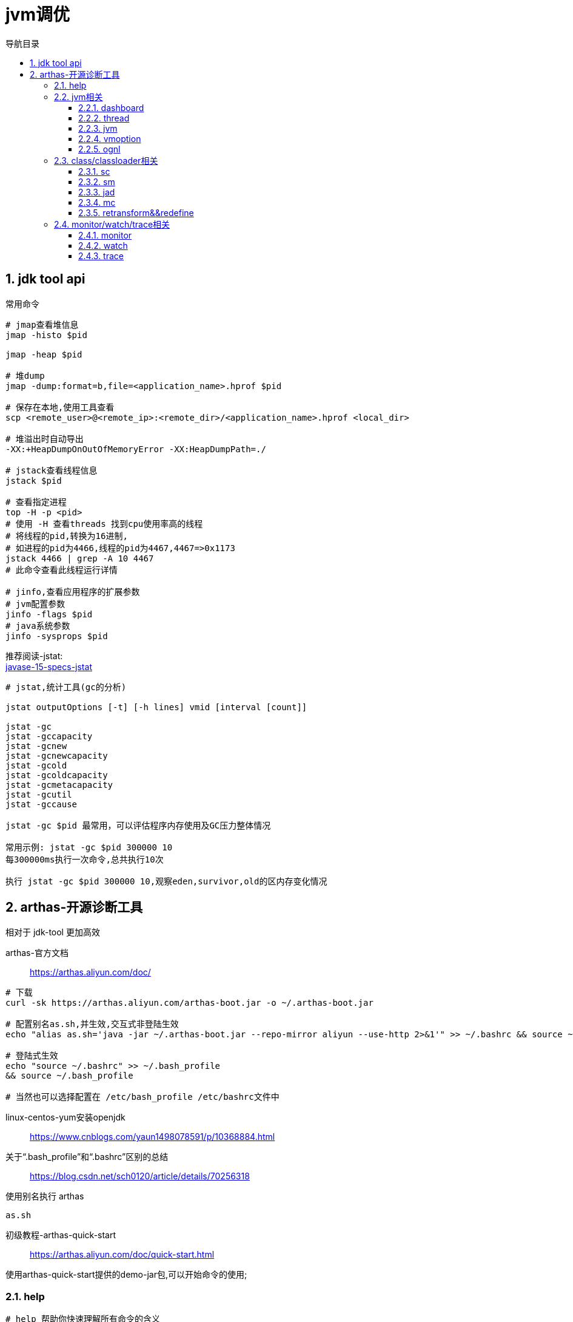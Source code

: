 = jvm调优
:doctype: article
:encoding: utf-8
:lang: zh-cn
:toc: left
:toc-title: 导航目录
:toclevels: 4
:sectnums:
:sectanchors:

:hardbreaks:
:experimental:
:icons: font

pass:[<link rel="stylesheet" href="https://cdnjs.cloudflare.com/ajax/libs/font-awesome/4.7.0/css/font-awesome.min.css">]

== jdk tool api

常用命令
[source]
----
# jmap查看堆信息
jmap -histo $pid

jmap -heap $pid

# 堆dump
jmap -dump:format=b,file=<application_name>.hprof $pid

# 保存在本地,使用工具查看
scp <remote_user>@<remote_ip>:<remote_dir>/<application_name>.hprof <local_dir>

# 堆溢出时自动导出
-XX:+HeapDumpOnOutOfMemoryError -XX:HeapDumpPath=./

# jstack查看线程信息
jstack $pid

# 查看指定进程
top -H -p <pid>
# 使用 -H 查看threads 找到cpu使用率高的线程
# 将线程的pid,转换为16进制,
# 如进程的pid为4466,线程的pid为4467,4467=>0x1173
jstack 4466 | grep -A 10 4467
# 此命令查看此线程运行详情

# jinfo,查看应用程序的扩展参数
# jvm配置参数
jinfo -flags $pid
# java系统参数
jinfo -sysprops $pid
----

推荐阅读-jstat:
https://docs.oracle.com/en/java/javase/15/docs/specs/man/jstat.html[javase-15-specs-jstat]

[source]
----
# jstat,统计工具(gc的分析)

jstat outputOptions [-t] [-h lines] vmid [interval [count]]

jstat -gc
jstat -gccapacity
jstat -gcnew
jstat -gcnewcapacity
jstat -gcold
jstat -gcoldcapacity
jstat -gcmetacapacity
jstat -gcutil
jstat -gccause

jstat -gc $pid 最常用，可以评估程序内存使用及GC压力整体情况

常用示例: jstat -gc $pid 300000 10
每300000ms执行一次命令,总共执行10次

执行 jstat -gc $pid 300000 10,观察eden,survivor,old的区内存变化情况
----

== arthas-开源诊断工具

相对于 jdk-tool 更加高效

arthas-官方文档::
https://arthas.aliyun.com/doc/[]

[source]
----
# 下载
curl -sk https://arthas.aliyun.com/arthas-boot.jar -o ~/.arthas-boot.jar

# 配置别名as.sh,并生效,交互式非登陆生效
echo "alias as.sh='java -jar ~/.arthas-boot.jar --repo-mirror aliyun --use-http 2>&1'" >> ~/.bashrc && source ~/.bashrc

# 登陆式生效
echo "source ~/.bashrc" >> ~/.bash_profile
&& source ~/.bash_profile

# 当然也可以选择配置在 /etc/bash_profile /etc/bashrc文件中
----

linux-centos-yum安装openjdk::
https://www.cnblogs.com/yaun1498078591/p/10368884.html[]

关于“.bash_profile”和“.bashrc”区别的总结::
https://blog.csdn.net/sch0120/article/details/70256318[]

使用别名执行 arthas
[source]
----
as.sh
----

初级教程-arthas-quick-start::
https://arthas.aliyun.com/doc/quick-start.html[]

使用arthas-quick-start提供的demo-jar包,可以开始命令的使用;

=== help

[source]
----
# help 帮助你快速理解所有命令的含义
help
----

=== jvm相关

==== dashboard
使用 dashboard 命令查看对应进程运行情况

wiki-dashboard::
https://arthas.aliyun.com/doc/dashboard[]

[source]
----
dashboard [-h] [-i <value>] [-n <value>]
# 使用 dashboard -h 可以得到很多帮助
# wiki: 

# 常用示例
dashboard -i 300000 -n 1
----

根据dashboard展示的线程,内存分析

==== thread
使用 thread命令,分析线程

wiki-thread::
https://arthas.aliyun.com/doc/thread[]

[source]
----
# 常用命令

# cpu使用率最高的3个线程
thread -n 3

# 这里的cpu使用率与top -H -p <pid>中%cpu是一致的

# 查看阻塞的线程
# 目前只支持找出synchronized关键字阻塞住的线程
thread -b

# 线程按状态分类
thread -state ${state}
# 可选值为NEW, RUNNABLE, TIMED_WAITING, WAITING, BLOCKED, TERMINATED
# 关于线程,详见之后的多线程篇章

# 统计最近1000ms内的线程CPU时间
thread -i 1000
----

进阶教程-arthas-advanced-use::
https://arthas.aliyun.com/doc/advanced-use.html[]

==== jvm

wiki-jvm::
https://arthas.aliyun.com/doc/jvm.html[]

[source]
----
# 查看jvm信息以及gc-统计情况
jvm
----

==== vmoption

wiki-vmoption::
https://arthas.aliyun.com/doc/vmoption.html[]

[source]
----
# -XX:+PrintFlagsFinal
vmoption
----

==== ognl

apache-ognl::
https://commons.apache.org/proper/commons-ognl/index.html[]

wiki-ognl::
https://arthas.aliyun.com/doc/ognl.html[]

执行ognl-表达式
[source]
----
# 执行静态方法
ognl '@java.lang.System@out.println("hello")'

# 获取静态变量
ognl '@Demo@staticFiled'

# 使用getstatic 获取静态变量
getstatic class_name field_name
----

[TIP]
====
使用 -c <hashcode> 或 --classLoaderClass <className>指定类加载器

example::
ognl --classLoaderClass org.springframework.boot.loader.LaunchedURLClassLoader  @org.springframework.boot.SpringApplication@logger
====

结合 springContext.getBean("className")
通过ognl可以获取对象,然后执行方法

example
ognl -c <hashcode> <springContext>.getBean("beanName").<method()>

=== class/classloader相关

==== sc
sc => search-class
[source]
----
# 模糊查询类
sc <package_name.>*

# 打印类的信息
# 其中包含类加载的hashcode
sc -d

# 打印类的信息与字段信息
sc -d -f
----

==== sm
sm => search-method

[source]
----
# 查看类的所有方法
sm <class>

# 查看方法detail
sm -d <class> <method>
----

==== jad

wiki-jad::
https://arthas.aliyun.com/doc/jad.html[]

反编译代码

[source]
----
# 默认显示行号,classloader
jad <class>

# 不显示classloader
# 与mc-retransform结合实现热部署代码
jad --source-only <class>

# 反编译指定方法
jad <class> <method>

#不显示行号
jad <class> --line-number false
----

==== mc

Memory Compiler/内存编译器，编译.java文件生成.class

[source]
----
# 编译java文件
mc <java>

# 指定dir,输出结果文件
mc -d <output-dir> <java>
----

==== retransform&&redefine

wiki-retransform::
https://arthas.aliyun.com/doc/retransform.html[]

加载外部的.class文件，retransform jvm已加载的类。

[source]
----
# 每加载一个.class文件，则会记录一个retransform-entry.
# 默认执行显示触发
retransform <class>

# 查看retransform-entry
retransform -l

# 删除retransform-entry
retransform -d <id>
retransform --deleteAll

# 显示触发
retransform --classPattern demo.MathGame
----

[TIP]
====
注意使用retransform之后需要消除影响!
详见wiki-文档!
====

wiki-redefine::
https://arthas.aliyun.com/doc/redefine.html[]
[source]
----
redefine <class>
----

=== monitor/watch/trace相关

==== monitor
----
# 监控方法的运行情况
# 默认统计周期 -c 120(单位s)
monitor <class> <method>

# 按条件过滤统计结果
# 默认是方法执行之后
monitor <class> <method> "params[0] <= 2"

# 方法执行之前
monitor -b <class> <method> "params[0] <= 2"

# 解释: 参数0在执行中,会修改值;因此需要区分;

如此例,方法执行之前的参数和执行完毕的值是不一致的
void work(int i) {
    i = i+1;
}
----


==== watch

方法执行数据观测

wiki-watch::
https://arthas.aliyun.com/doc/watch.html[]

[source]
----
# 返回结果即有params和returnObj组成
watch <class> <method> "{params,returnObj}" -x 2
----

==== trace

方法内部调用路径，并输出方法路径上的每个节点上耗时

trace-wiki::
https://arthas.aliyun.com/doc/trace.html[]

[source]
----
trace <class> <method>
----

====

[source]
----
# 开启时空通道,记录指定方法
tt -t <class> <method> -n 20

重新触发情景 tt -p -i <index>
查看第一个参数 tt  -w params[0] -i <index> 
查看方法执行参数 tt  -w '{method.name,params,returnObj,throwExp}' -x 3 -i <index>
周期性执行 tt -p --replay-times 3 --replay-interval 2000 -i <index>
时光隧道列表 tt -l
删除时光隧道列表 tt --delete-all
----


==== async-profiler

[source]
----
profiler start --event cpu --interval 10000000 --format svg -duration 100
----